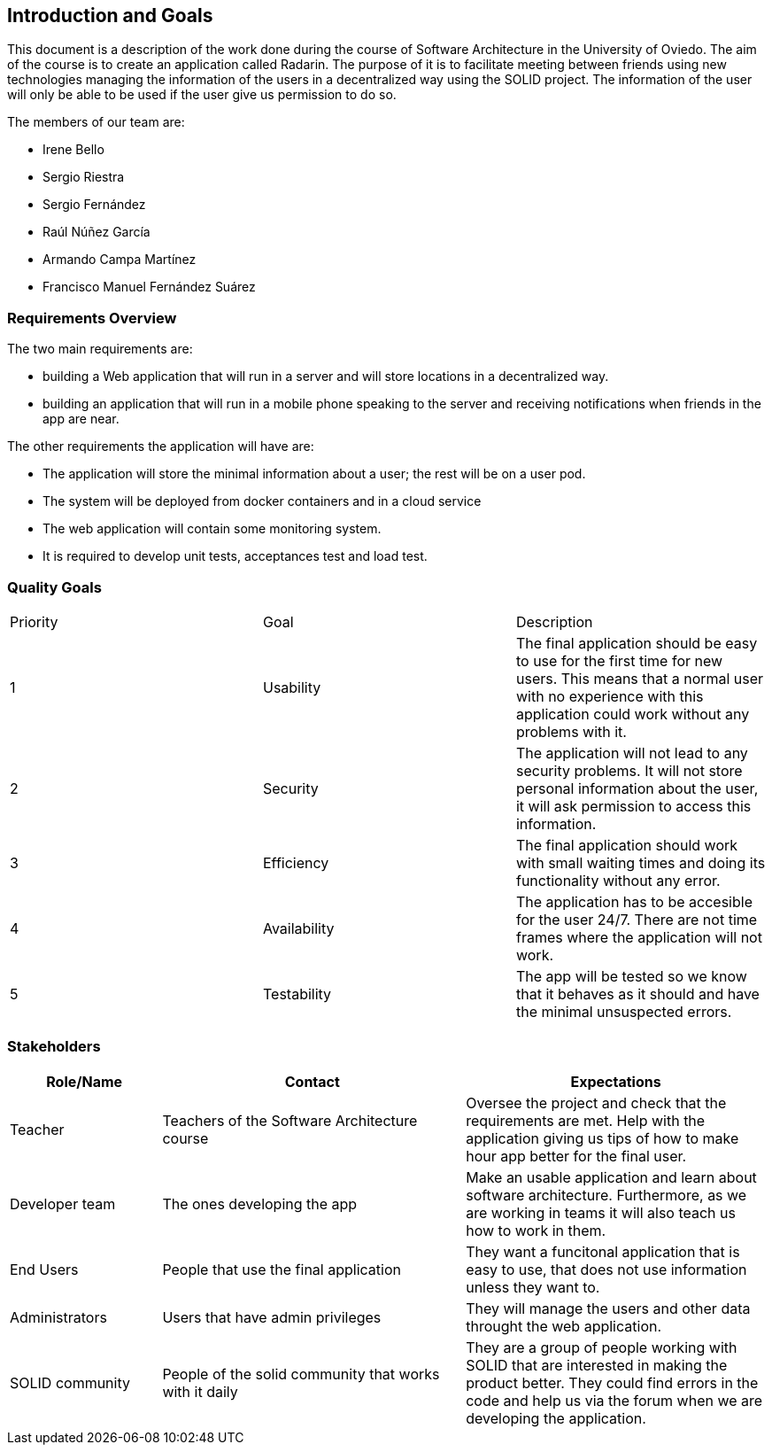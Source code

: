[[section-introduction-and-goals]]
== Introduction and Goals
This document is a description of the work done during the course of Software Architecture in the University of Oviedo. The aim of the course is to create an application called Radarin. The purpose of it is to facilitate meeting between friends using new technologies managing the information of the users in a decentralized way using the SOLID project. The information of the user will only be able to be used if the user give us permission to do so.

The members of our team are:

* Irene Bello
* Sergio Riestra
* Sergio Fernández
* Raúl Núñez García
* Armando Campa Martínez
* Francisco Manuel Fernández Suárez

=== Requirements Overview

The two main requirements are:

* building a Web application that will run in a server and will store locations in a decentralized way.
* building an application that will run in a mobile phone speaking to the server and receiving notifications when friends in the app are near.

The other requirements the application will have are:

* The application will store the minimal information about a user; the rest will be on a user pod.
* The system will be deployed from docker containers and in a cloud service
* The web application will contain some monitoring system.
* It is required to develop unit tests, acceptances test and load test.

=== Quality Goals

|===
|Priority|Goal|Description
| 1 | Usability | The final application should be easy to use for the first time for new users. This means that a normal user with no experience with this application could work without any problems with it.
| 2 | Security | The application will not lead to any security problems. It will not store personal information about the user, it will ask permission to access this information.
| 3 | Efficiency | The final application should work with small waiting times and doing its functionality without any error.
| 4 | Availability | The application has to be accesible for the user 24/7. There are not time frames where the application will not work.
| 5 | Testability | The app will be tested so we know that it behaves as it should and have the minimal unsuspected errors.
|===


=== Stakeholders


[options="header",cols="1,2,2"]
|===
|Role/Name|Contact|Expectations
| Teacher | Teachers of the Software Architecture course | Oversee the project and check that the requirements are met. Help with the application giving us tips of how to make hour app better for the final user.
| Developer team | The ones developing the app | Make an usable application and learn about software architecture. Furthermore, as we are working in teams it will also teach us how to work in them.
| End Users | People that use the final application | They want a funcitonal application that is easy to use, that does not use information unless they want to.
| Administrators | Users that have admin privileges | They will manage the users and other data throught the web application.
| SOLID community | People of the solid community that works with it daily | They are a group of people working with SOLID that are interested in making the product better. They could find errors in the code and help us via the forum when we are developing the application.
|===

